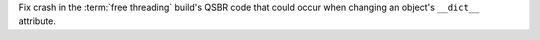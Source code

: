 Fix crash in the :term:`free threading` build's QSBR code that could occur
when changing an object's ``__dict__`` attribute.
